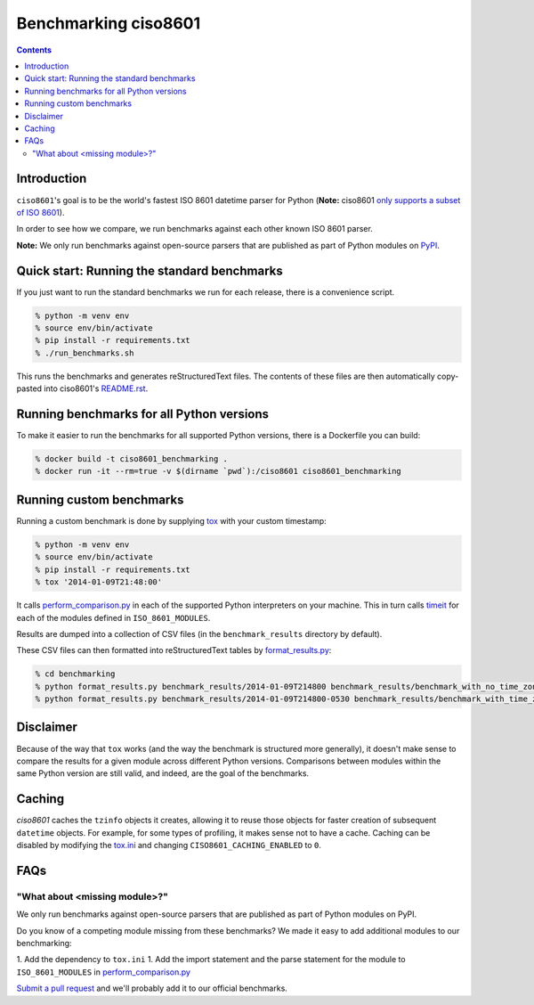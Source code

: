 =====================
Benchmarking ciso8601
=====================

.. contents:: Contents

Introduction
------------

``ciso8601``'s goal is to be the world's fastest ISO 8601 datetime parser for Python (**Note:** ciso8601 `only supports a subset of ISO 8601`_).

.. _`only supports a subset of ISO 8601`: https://github.com/closeio/ciso8601#supported-subset-of-iso-8601

In order to see how we compare, we run benchmarks against each other known ISO 8601 parser.

**Note:** We only run benchmarks against open-source parsers that are published as part of Python modules on `PyPI`_.

.. _`PyPI`: https://pypi.org/

Quick start: Running the standard benchmarks
--------------------------------------------

If you just want to run the standard benchmarks we run for each release, there is a convenience script.

.. code:: bash

  % python -m venv env
  % source env/bin/activate
  % pip install -r requirements.txt
  % ./run_benchmarks.sh

This runs the benchmarks and generates reStructuredText files. The contents of these files are then automatically copy-pasted into ciso8601's `README.rst`_.

.. _`README.rst`: https://github.com/closeio/ciso8601/blob/master/README.rst

Running benchmarks for all Python versions
------------------------------------------

To make it easier to run the benchmarks for all supported Python versions, there is a Dockerfile you can build:

.. code:: bash

  % docker build -t ciso8601_benchmarking .
  % docker run -it --rm=true -v $(dirname `pwd`):/ciso8601 ciso8601_benchmarking

Running custom benchmarks
-------------------------

Running a custom benchmark is done by supplying `tox`_ with your custom timestamp:

.. code:: bash

  % python -m venv env
  % source env/bin/activate
  % pip install -r requirements.txt
  % tox '2014-01-09T21:48:00'

It calls `perform_comparison.py`_ in each of the supported Python interpreters on your machine.
This in turn calls `timeit`_ for each of the modules defined in ``ISO_8601_MODULES``.

.. _`tox`: https://tox.readthedocs.io/en/latest/index.html
.. _`timeit`: https://docs.python.org/3/library/timeit.html

Results are dumped into a collection of CSV files (in the ``benchmark_results`` directory by default).

These CSV files can then formatted into reStructuredText tables by `format_results.py`_:

.. _`perform_comparison.py`: https://github.com/closeio/ciso8601/blob/master/benchmarking/perform_comparison.py
.. _`format_results.py`: https://github.com/closeio/ciso8601/blob/master/benchmarking/format_results.py

.. code:: bash

  % cd benchmarking
  % python format_results.py benchmark_results/2014-01-09T214800 benchmark_results/benchmark_with_no_time_zone.rst
  % python format_results.py benchmark_results/2014-01-09T214800-0530 benchmark_results/benchmark_with_time_zone.rst

Disclaimer
-----------

Because of the way that ``tox`` works (and the way the benchmark is structured more generally), it doesn't make sense to compare the results for a given module across different Python versions.
Comparisons between modules within the same Python version are still valid, and indeed, are the goal of the benchmarks.

Caching
-------

`ciso8601` caches the ``tzinfo`` objects it creates, allowing it to reuse those objects for faster creation of subsequent ``datetime`` objects.
For example, for some types of profiling, it makes sense not to have a cache.
Caching can be disabled by modifying the `tox.ini`_ and changing ``CISO8601_CACHING_ENABLED`` to ``0``.

.. _`tox.ini`: https://github.com/closeio/ciso8601/blob/master/benchmarking/tox.ini

FAQs
----

"What about <missing module>?"
^^^^^^^^^^^^^^^^^^^^^^^^^^^^^^

We only run benchmarks against open-source parsers that are published as part of Python modules on PyPI.

Do you know of a competing module missing from these benchmarks? We made it easy to add additional modules to our benchmarking:

1. Add the dependency to ``tox.ini``
1. Add the import statement and the parse statement for the module to ``ISO_8601_MODULES`` in `perform_comparison.py`_

`Submit a pull request`_ and we'll probably add it to our official benchmarks.

.. _`Submit a pull request`: https://github.com/closeio/ciso8601/blob/master/CONTRIBUTING.md
